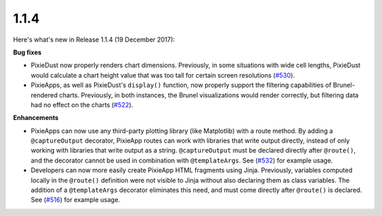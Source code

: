 1.1.4
=====

Here's what's new in Release 1.1.4 (19 December 2017):           

**Bug fixes**

- PixieDust now properly renders chart dimensions. Previously, in some situations with wide cell lengths, PixieDust would calculate a chart height value that was too tall for certain screen resolutions (`#530 <https://github.com/ibm-watson-data-lab/pixiedust/issues/530>`_).

- PixieApps, as well as PixieDust's ``display()`` function, now properly support the filtering capabilities of Brunel-rendered charts. Previously, in both instances, the Brunel visualizations would render correctly, but filtering data had no effect on the charts (`#522 <https://github.com/ibm-watson-data-lab/pixiedust/issues/522>`_).

**Enhancements**

- PixieApps can now use any third-party plotting library (like Matplotlib) with a route method. By adding a ``@captureOutput`` decorator, PixieApp routes can work with libraries that write output directly, instead of only working with libraries that write output as a string. ``@captureOutput`` must be declared directly after ``@route()``, and the decorator cannot be used in combination with ``@templateArgs``. See (`#532 <https://github.com/ibm-watson-data-lab/pixiedust/issues/532>`_) for example usage.

- Developers can now more easily create PixieApp HTML fragments using Jinja. Previously, variables computed locally in the ``@route()`` definition were not visible to Jinja without also declaring them as class variables. The addition of a ``@templateArgs`` decorator eliminates this need, and must come directly after ``@route()`` is declared. See (`#516 <https://github.com/ibm-watson-data-lab/pixiedust/issues/516>`_) for example usage.